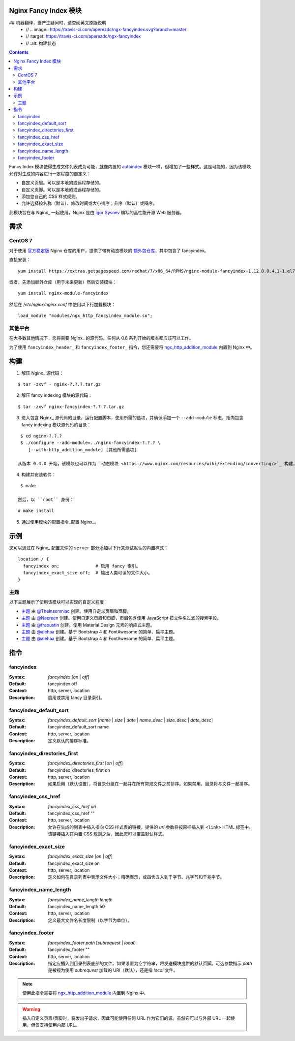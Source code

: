Nginx Fancy Index 模块
=====================
## 机器翻译，当产生疑问时，请查阅英文原版说明
  - // .. image:: https://travis-ci.com/aperezdc/ngx-fancyindex.svg?branch=master
  - //   :target: https://travis-ci.com/aperezdc/ngx-fancyindex
  - //  :alt: 构建状态

.. contents::

Fancy Index 模块使得生成文件列表成为可能，就像内置的 `autoindex <http://wiki.nginx.org/NginxHttpAutoindexModule>`__ 模块一样，但增加了一些样式。这是可能的，因为该模块允许对生成的内容进行一定程度的自定义：

* 自定义页眉。可以是本地的或远程存储的。
* 自定义页脚。可以是本地的或远程存储的。
* 添加您自己的 CSS 样式规则。
* 允许选择按名称（默认）、修改时间或大小排序；升序（默认）或降序。

此模块旨在与 Nginx_ 一起使用，Nginx 是由 `Igor Sysoev <http://sysoev.ru>`__ 编写的高性能开源 Web 服务器。


需求
====

CentOS 7
~~~~~~~

对于使用 `官方稳定版 <https://www.nginx.com/resources/wiki/start/topics/tutorials/install/>`__ Nginx 仓库的用户，提供了带有动态模块的 `额外包仓库 <https://www.getpagespeed.com/redhat>`__，其中包含了 fancyindex。

直接安装：

::

    yum install https://extras.getpagespeed.com/redhat/7/x86_64/RPMS/nginx-module-fancyindex-1.12.0.0.4.1-1.el7.gps.x86_64.rpm

或者，先添加额外仓库（用于未来更新）然后安装模块：

::

    yum install nginx-module-fancyindex

然后在 `/etc/nginx/nginx.conf` 中使用以下行加载模块：

::

   load_module "modules/ngx_http_fancyindex_module.so";

其他平台
~~~~~~~~

在大多数其他情况下，您将需要 Nginx_ 的源代码。任何从 0.8 系列开始的版本都应该可以工作。

为了使用 ``fancyindex_header_`` 和 ``fancyindex_footer_`` 指令，您还需要将 `ngx_http_addition_module <https://nginx.org/en/docs/http/ngx_http_addition_module.html>`_ 内置到 Nginx 中。


构建
====

1. 解压 Nginx_ 源代码：

::

    $ tar -zxvf - nginx-?.?.?.tar.gz 

2. 解压 fancy indexing 模块的源代码：

::

    $ tar -zxvf nginx-fancyindex-?.?.?.tar.gz 

3. 进入包含 Nginx_ 源代码的目录，运行配置脚本，使用所需的选项，并确保添加一个 ``--add-module`` 标志，指向包含 fancy indexing 模块源代码的目录：

::

    $ cd nginx-?.?.?
    $ ./configure --add-module=../nginx-fancyindex-?.?.? \
       [--with-http_addition_module] [其他所需选项]

   从版本 0.4.0 开始，该模块也可以作为 `动态模块 <https://www.nginx.com/resources/wiki/extending/converting/>`_ 构建，使用 ``--add-dynamic-module=…`` 代替，并在配置文件中使用 ``load_module "modules/ngx_http_fancyindex_module.so";``

4. 构建并安装软件：

::

    $ make

   然后，以 ``root`` 身份：

::

    # make install

5. 通过使用模块的配置指令_配置 Nginx_。


示例
====

您可以通过在 Nginx_ 配置文件的 ``server`` 部分添加以下行来测试默认的内置样式：

::

  location / {
    fancyindex on;              # 启用 fancy 索引。
    fancyindex_exact_size off;  # 输出人类可读的文件大小。
  }


主题
~~~~

以下主题展示了使用该模块可以实现的自定义程度：

* `主题 <https://github.com/TheInsomniac/Nginx-Fancyindex-Theme>`__ 由 `@TheInsomniac <https://github.com/TheInsomniac>`__ 创建。使用自定义页眉和页脚。
* `主题 <https://github.com/Naereen/Nginx-Fancyindex-Theme>`__ 由 `@Naereen <https://github.com/Naereen/>`__ 创建。使用自定义页眉和页脚，页眉包含使用 JavaScript 按文件名过滤的搜索字段。
* `主题 <https://github.com/fraoustin/Nginx-Fancyindex-Theme>`__ 由 `@fraoustin <https://github.com/fraoustin>`__ 创建。使用 Material Design 元素的响应式主题。
* `主题 <https://github.com/alehaa/nginx-fancyindex-flat-theme>`__ 由 `@alehaa <https://github.com/alehaa>`__ 创建。基于 Bootstrap 4 和 FontAwesome 的简单、扁平主题。
* `主题 <https://github.com/alehaa/nginx-fancyindex-flat-theme>`__ 由 `@alehaa <https://github.com/alehaa>`__ 创建。基于 Bootstrap 4 和 FontAwesome 的简单、扁平主题。

指令
====

fancyindex
~~~~~~~~~
:Syntax: *fancyindex* [*on* | *off*]
:Default: fancyindex off
:Context: http, server, location
:Description:
  启用或禁用 fancy 目录索引。

fancyindex_default_sort
~~~~~~~~~~~~~~~~~~~~~~~
:Syntax: *fancyindex_default_sort* [*name* | *size* | *date* | *name_desc* | *size_desc* | *date_desc*]
:Default: fancyindex_default_sort name
:Context: http, server, location
:Description:
  定义默认的排序标准。

fancyindex_directories_first
~~~~~~~~~~~~~~~~~~~~~~~~~~~~
:Syntax: *fancyindex_directories_first* [*on* | *off*]
:Default: fancyindex_directories_first on
:Context: http, server, location
:Description:
  如果启用（默认设置），将目录分组在一起并在所有常规文件之前排序。如果禁用，目录将与文件一起排序。

fancyindex_css_href
~~~~~~~~~~~~~~~~~~~
:Syntax: *fancyindex_css_href uri*
:Default: fancyindex_css_href ""
:Context: http, server, location
:Description:
  允许在生成的列表中插入指向 CSS 样式表的链接。提供的 *uri* 参数将按原样插入到 ``<link>`` HTML 标签中。该链接插入在内置 CSS 规则之后，因此您可以覆盖默认样式。

fancyindex_exact_size
~~~~~~~~~~~~~~~~~~~~~
:Syntax: *fancyindex_exact_size* [*on* | *off*]
:Default: fancyindex_exact_size on
:Context: http, server, location
:Description:
  定义如何在目录列表中表示文件大小；精确表示，或四舍五入到千字节、兆字节和千兆字节。

fancyindex_name_length
~~~~~~~~~~~~~~~~~~~~~~
:Syntax: *fancyindex_name_length length*
:Default: fancyindex_name_length 50
:Context: http, server, location
:Description:
  定义最大文件名长度限制（以字节为单位）。

fancyindex_footer
~~~~~~~~~~~~~~~~~
:Syntax: *fancyindex_footer path* [*subrequest* | *local*]
:Default: fancyindex_footer ""
:Context: http, server, location
:Description:
  指定应插入到目录列表底部的文件。如果设置为空字符串，将发送模块提供的默认页脚。可选参数指示 *path* 是被视为使用 *subrequest* 加载的 URI（默认），还是指 *local* 文件。

.. note:: 使用此指令需要将 ngx_http_addition_module_ 内置到 Nginx 中。

.. warning:: 插入自定义页眉/页脚时，将发出子请求，因此可能使用任何 URL 作为它们的源。虽然它可以与外部 URL 一起使用，但仅支持使用内部 URL。
